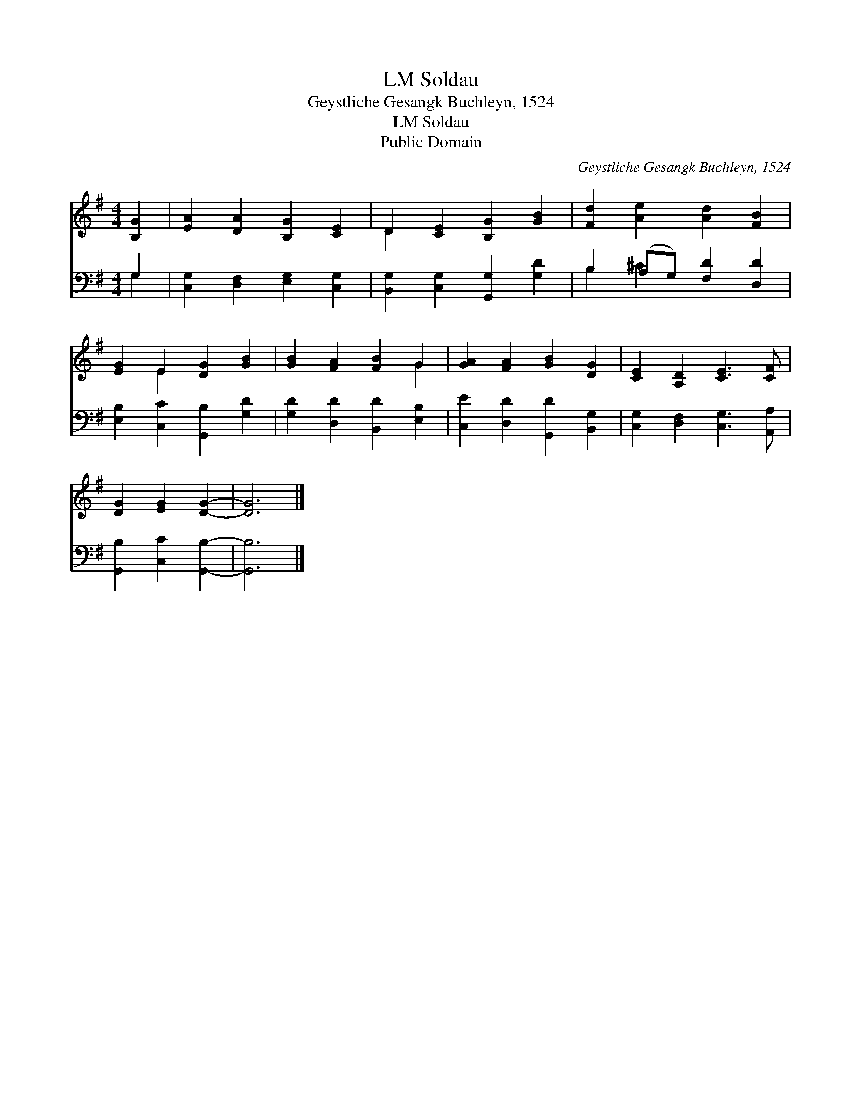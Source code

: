 X:1
T:Soldau, LM
T:Geystliche Gesangk Buchleyn, 1524
T:Soldau, LM
T:Public Domain
C:Geystliche Gesangk Buchleyn, 1524
Z:Public Domain
%%score ( 1 2 ) ( 3 4 )
L:1/8
M:4/4
K:G
V:1 treble 
V:2 treble 
V:3 bass 
V:4 bass 
V:1
 [B,G]2 | [EA]2 [DA]2 [B,G]2 [CE]2 | D2 [CE]2 [B,G]2 [GB]2 | [Fd]2 [Ae]2 [Ad]2 [FB]2 | %4
 [EG]2 E2 [DG]2 [GB]2 | [GB]2 [FA]2 [FB]2 G2 | [GA]2 [FA]2 [GB]2 [DG]2 | [CE]2 [A,D]2 [CE]3 [CF] | %8
 [DG]2 [EG]2 [DG]2- | [DG]6 |] %10
V:2
 x2 | x8 | D2 x6 | x8 | x2 E2 x4 | x6 G2 | x8 | x8 | x6 | x6 |] %10
V:3
 G,2 | [C,G,]2 [D,F,]2 [E,G,]2 [C,G,]2 | [B,,G,]2 [C,G,]2 [G,,G,]2 [G,D]2 | %3
 B,2 (A,G,) [F,D]2 [D,D]2 | [E,B,]2 [C,C]2 [G,,B,]2 [G,D]2 | [G,D]2 [D,D]2 [B,,D]2 [E,B,]2 | %6
 [C,E]2 [D,D]2 [G,,D]2 [B,,G,]2 | [C,G,]2 [D,F,]2 [C,G,]3 [A,,A,] | [G,,B,]2 [C,C]2 [G,,B,]2- | %9
 [G,,B,]6 |] %10
V:4
 G,2 | x8 | x8 | B,2 ^C2 x4 | x8 | x8 | x8 | x8 | x6 | x6 |] %10

